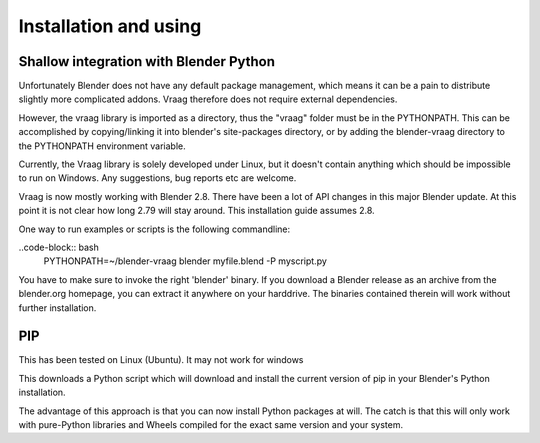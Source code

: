 Installation and using
========================


Shallow integration with Blender Python
-----------------------------------------
Unfortunately Blender does not have any default package management, which means it can be a pain to distribute slightly more complicated addons. Vraag therefore does not require external dependencies.

However, the vraag library is imported as a directory, thus the "vraag" folder must be in the PYTHONPATH. This can be accomplished by copying/linking it into blender's site-packages directory, or by adding the blender-vraag directory to the PYTHONPATH environment variable.

Currently, the Vraag library is solely developed under Linux, but it doesn't contain anything which should be impossible to run on Windows. Any suggestions, bug reports etc are welcome.

Vraag is now mostly working with Blender 2.8. There have been a lot of API changes in this major Blender update. At this point it is not clear how long 2.79 will stay around. This installation guide assumes 2.8.

One way to run examples or scripts is the following commandline:

..code-block:: bash
    PYTHONPATH=~/blender-vraag blender myfile.blend -P myscript.py

You have to make sure to invoke the right 'blender' binary. If you download a Blender release as an archive from the blender.org homepage, you can extract it anywhere on your harddrive. The binaries contained therein will work without further installation.

PIP
-----------------------------------------------

This has been tested on Linux (Ubuntu). It may not work for windows

.. code-block:: bash
    wget https://bootstrap.pypa.io/get-pip.py
    ~/blender-2.80-59f0db430a9-linux-glibc224-x86_64/2.80/python/bin/python3.7m get-pip.py
    cd blender-vraag
    ~/blender-2.80-59f0db430a9-linux-glibc224-x86_64/2.80/python/bin/pip install -e .


This downloads a Python script which will download and install the current version of pip in your Blender's Python installation. 

The advantage of this approach is that you can now install Python packages at will. The catch is that this will only
work with pure-Python libraries and Wheels compiled for the exact same version and your system.

